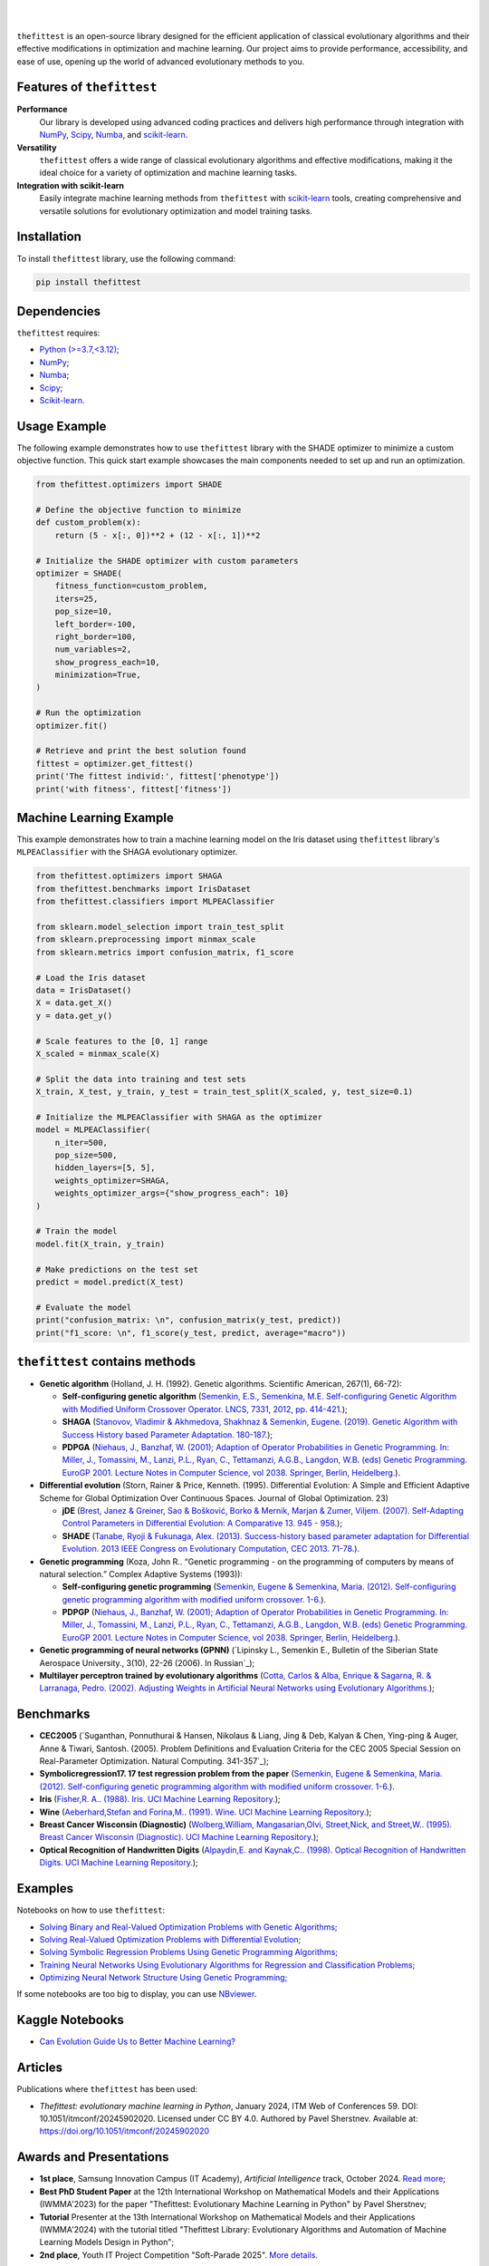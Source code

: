 .. image:: https://img.shields.io/pypi/v/thefittest?label=PyPI%20-%20Package%20version
    :target: https://pypi.org/project/thefittest/
    :alt: PyPI - Package version

.. image:: https://static.pepy.tech/badge/thefittest
    :target: https://pepy.tech/project/thefittest
    :alt: Downloads

.. image:: https://komarev.com/ghpvc/?username=thefittest
    :alt: Profile views

.. image:: https://codecov.io/github/sherstpasha/thefittest/coverage.svg?branch=master
    :alt: codecov.io

.. image:: https://app.codacy.com/project/badge/Grade/4c47b6de61c4422180529bbc360262c4
    :target: https://app.codacy.com/gh/sherstpasha/thefittest/dashboard?utm_source=gh&utm_medium=referral&utm_content=&utm_campaign=Badge_grade
    :alt: Codacy Badge

.. image:: https://img.shields.io/badge/code%20style-black-000000.svg
    :target: https://github.com/psf/black
    :alt: Code style: black

.. image:: https://readthedocs.com/projects/sherstpasha-pavel/badge/?version=latest&token=71adf5d63b55f0def96b09e1ce4c60f8d57cbdaed7db777117f34e4718d5a1ea
    :target: https://sherstpasha-pavel.readthedocs-hosted.com/ru/latest/?badge=latest
    :alt: Documentation Status

|

.. image:: docs/logos/logo1.png
   :align: center

|

``thefittest`` is an open-source library designed for the efficient application of classical evolutionary algorithms and their effective modifications in optimization and machine learning. Our project aims to provide performance, accessibility, and ease of use, opening up the world of advanced evolutionary methods to you.

Features of ``thefittest``
--------------------------

**Performance**
  Our library is developed using advanced coding practices and delivers high performance through integration with `NumPy <https://numpy.org/>`_, `Scipy <https://scipy.org/>`_, `Numba <https://numba.pydata.org/>`_, and `scikit-learn <https://scikit-learn.org/>`_.

**Versatility**
  ``thefittest`` offers a wide range of classical evolutionary algorithms and effective modifications, making it the ideal choice for a variety of optimization and machine learning tasks.

**Integration with scikit-learn**
  Easily integrate machine learning methods from ``thefittest`` with `scikit-learn <https://scikit-learn.org/>`_ tools, creating comprehensive and versatile solutions for evolutionary optimization and model training tasks.

Installation
------------

To install ``thefittest`` library, use the following command:

.. code-block:: bash

    pip install thefittest

Dependencies
------------

``thefittest`` requires:

- `Python (>=3.7,<3.12) <https://www.python.org/>`_;
- `NumPy <https://numpy.org/>`_;
- `Numba <https://numba.pydata.org/>`_;
- `Scipy <https://scipy.org/>`_;
- `Scikit-learn <https://scikit-learn.org/>`_.

Usage Example
-------------

The following example demonstrates how to use ``thefittest`` library with the SHADE optimizer to minimize a custom objective function. This quick start example showcases the main components needed to set up and run an optimization.

.. code-block:: python

    from thefittest.optimizers import SHADE

    # Define the objective function to minimize
    def custom_problem(x):
        return (5 - x[:, 0])**2 + (12 - x[:, 1])**2

    # Initialize the SHADE optimizer with custom parameters
    optimizer = SHADE(
        fitness_function=custom_problem,
        iters=25,
        pop_size=10,
        left_border=-100,
        right_border=100,
        num_variables=2,
        show_progress_each=10,
        minimization=True,
    )

    # Run the optimization
    optimizer.fit()

    # Retrieve and print the best solution found
    fittest = optimizer.get_fittest()
    print('The fittest individ:', fittest['phenotype'])
    print('with fitness', fittest['fitness'])

Machine Learning Example
------------------------

This example demonstrates how to train a machine learning model on the Iris dataset using ``thefittest`` library's ``MLPEAClassifier`` with the SHAGA evolutionary optimizer.

.. code-block:: python

    from thefittest.optimizers import SHAGA
    from thefittest.benchmarks import IrisDataset
    from thefittest.classifiers import MLPEAClassifier

    from sklearn.model_selection import train_test_split
    from sklearn.preprocessing import minmax_scale
    from sklearn.metrics import confusion_matrix, f1_score

    # Load the Iris dataset
    data = IrisDataset()
    X = data.get_X()
    y = data.get_y()

    # Scale features to the [0, 1] range
    X_scaled = minmax_scale(X)

    # Split the data into training and test sets
    X_train, X_test, y_train, y_test = train_test_split(X_scaled, y, test_size=0.1)

    # Initialize the MLPEAClassifier with SHAGA as the optimizer
    model = MLPEAClassifier(
        n_iter=500,
        pop_size=500,
        hidden_layers=[5, 5],
        weights_optimizer=SHAGA,
        weights_optimizer_args={"show_progress_each": 10}
    )

    # Train the model
    model.fit(X_train, y_train)
    
    # Make predictions on the test set
    predict = model.predict(X_test)

    # Evaluate the model
    print("confusion_matrix: \n", confusion_matrix(y_test, predict))
    print("f1_score: \n", f1_score(y_test, predict, average="macro"))

``thefittest`` contains methods
-------------------------------

- **Genetic algorithm** (Holland, J. H. (1992). Genetic algorithms. Scientific American, 267(1), 66-72):

  - **Self-configuring genetic algorithm** (`Semenkin, E.S., Semenkina, M.E. Self-configuring Genetic Algorithm with Modified Uniform Crossover Operator. LNCS, 7331, 2012, pp. 414-421. <https://doi.org/10.1007/978-3-642-30976-2_50>`_);
  - **SHAGA** (`Stanovov, Vladimir & Akhmedova, Shakhnaz & Semenkin, Eugene. (2019). Genetic Algorithm with Success History based Parameter Adaptation. 180-187. <http://dx.doi.org/10.5220/0008071201800187>`_);
  - **PDPGA** (`Niehaus, J., Banzhaf, W. (2001); Adaption of Operator Probabilities in Genetic Programming. In: Miller, J., Tomassini, M., Lanzi, P.L., Ryan, C., Tettamanzi, A.G.B., Langdon, W.B. (eds) Genetic Programming. EuroGP 2001. Lecture Notes in Computer Science, vol 2038. Springer, Berlin, Heidelberg. <https://doi.org/10.1007/3-540-45355-5_26>`_).

- **Differential evolution** (Storn, Rainer & Price, Kenneth. (1995). Differential Evolution: A Simple and Efficient Adaptive Scheme for Global Optimization Over Continuous Spaces. Journal of Global Optimization. 23)

  - **jDE** (`Brest, Janez & Greiner, Sao & Bošković, Borko & Mernik, Marjan & Zumer, Viljem. (2007). Self-Adapting Control Parameters in Differential Evolution: A Comparative 13. 945 - 958. <http://dx.doi.org/10.1109/TEVC.2009.2014613>`_);
  - **SHADE** (`Tanabe, Ryoji & Fukunaga, Alex. (2013). Success-history based parameter adaptation for Differential Evolution. 2013 IEEE Congress on Evolutionary Computation, CEC 2013. 71-78. <https://doi.org/10.1109/CEC.2013.6557555>`_).

- **Genetic programming** (Koza, John R.. “Genetic programming - on the programming of computers by means of natural selection.” Complex Adaptive Systems (1993)):

  - **Self-configuring genetic programming** (`Semenkin, Eugene & Semenkina, Maria. (2012). Self-configuring genetic programming algorithm with modified uniform crossover. 1-6. <http://dx.doi.org/10.1109/CEC.2012.6256587>`_).
  - **PDPGP** (`Niehaus, J., Banzhaf, W. (2001); Adaption of Operator Probabilities in Genetic Programming. In: Miller, J., Tomassini, M., Lanzi, P.L., Ryan, C., Tettamanzi, A.G.B., Langdon, W.B. (eds) Genetic Programming. EuroGP 2001. Lecture Notes in Computer Science, vol 2038. Springer, Berlin, Heidelberg. <https://doi.org/10.1007/3-540-45355-5_26>`_).

- **Genetic programming of neural networks (GPNN)** (`Lipinsky L., Semenkin E., Bulletin of the Siberian State Aerospace University., 3(10), 22-26 (2006). In Russian`_);
- **Multilayer perceptron trained by evolutionary algorithms** (`Cotta, Carlos & Alba, Enrique & Sagarna, R. & Larranaga, Pedro. (2002). Adjusting Weights in Artificial Neural Networks using Evolutionary Algorithms. <http://dx.doi.org/10.1007/978-1-4615-1539-5_18>`_);

Benchmarks
----------

- **CEC2005** (`Suganthan, Ponnuthurai & Hansen, Nikolaus & Liang, Jing & Deb, Kalyan & Chen, Ying-ping & Auger, Anne & Tiwari, Santosh. (2005). Problem Definitions and Evaluation Criteria for the CEC 2005 Special Session on Real-Parameter Optimization. Natural Computing. 341-357`_);
- **Symbolicregression17. 17 test regression problem from the paper** (`Semenkin, Eugene & Semenkina, Maria. (2012). Self-configuring genetic programming algorithm with modified uniform crossover. 1-6. <http://dx.doi.org/10.1109/CEC.2012.6256587>`_).
- **Iris** (`Fisher,R. A.. (1988). Iris. UCI Machine Learning Repository. <https://doi.org/10.24432/C56C76>`_);
- **Wine** (`Aeberhard,Stefan and Forina,M.. (1991). Wine. UCI Machine Learning Repository. <https://doi.org/10.24432/C5PC7J>`_);
- **Breast Cancer Wisconsin (Diagnostic)** (`Wolberg,William, Mangasarian,Olvi, Street,Nick, and Street,W.. (1995). Breast Cancer Wisconsin (Diagnostic). UCI Machine Learning Repository. <https://doi.org/10.24432/C5DW2B>`_);
- **Optical Recognition of Handwritten Digits** (`Alpaydin,E. and Kaynak,C.. (1998). Optical Recognition of Handwritten Digits. UCI Machine Learning Repository. <https://doi.org/10.24432/C50P49>`_);

Examples
--------

Notebooks on how to use ``thefittest``:

- `Solving Binary and Real-Valued Optimization Problems with Genetic Algorithms; <https://github.com/sherstpasha/thefittest-notebooks/blob/main/genetic_algorithm_binary_rastrigin_custom_problems.ipynb>`_
- `Solving Real-Valued Optimization Problems with Differential Evolution; <https://github.com/sherstpasha/thefittest-notebooks/blob/main/differential_evolution_griewank_custom_problems.ipynb>`_
- `Solving Symbolic Regression Problems Using Genetic Programming Algorithms; <https://github.com/sherstpasha/thefittest-notebooks/blob/main/genetic_programming_symbolic_regression_problem.ipynb>`_
- `Training Neural Networks Using Evolutionary Algorithms for Regression and Classification Problems; <https://github.com/sherstpasha/thefittest-notebooks/blob/main/mlpea_regression_classification_problem.ipynb>`_
- `Optimizing Neural Network Structure Using Genetic Programming; <https://github.com/sherstpasha/thefittest-notebooks/blob/main/gpnn_regression_classification_problems.ipynb>`_

If some notebooks are too big to display, you can use `NBviewer <https://nbviewer.org/>`_.

Kaggle Notebooks
----------------

- `Can Evolution Guide Us to Better Machine Learning? <https://www.kaggle.com/code/pashasherst/can-evolution-guide-us-to-better-machine-learning>`_

Articles
--------

Publications where ``thefittest`` has been used:

- *Thefittest: evolutionary machine learning in Python*, January 2024, ITM Web of Conferences 59.
  DOI: 10.1051/itmconf/20245902020. Licensed under CC BY 4.0. Authored by Pavel Sherstnev.
  Available at: https://doi.org/10.1051/itmconf/20245902020

Awards and Presentations
------  
- **1st place**, Samsung Innovation Campus (IT Academy), *Artificial Intelligence* track, October 2024. `Read more <https://news.samsung.com/ru/объявлены-итоги-ежегодного-межвузов>`_;  
- **Best PhD Student Paper** at the 12th International Workshop on Mathematical Models and their Applications (IWMMA'2023) for the paper "Thefittest: Evolutionary Machine Learning in Python" by Pavel Sherstnev;  
- **Tutorial** Presenter at the 13th International Workshop on Mathematical Models and their Applications (IWMMA'2024) with the tutorial titled "Thefittest Library: Evolutionary Algorithms and Automation of Machine Learning Models Design in Python";
- **2nd place**, Youth IT Project Competition "Soft-Parade 2025". `More details <https://www.soft-parade.ru/archive>`_.

